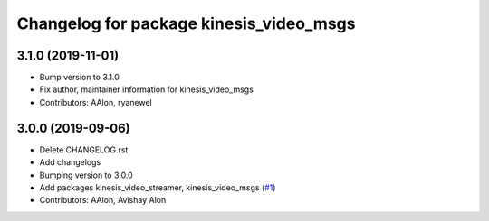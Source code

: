 ^^^^^^^^^^^^^^^^^^^^^^^^^^^^^^^^^^^^^^^^
Changelog for package kinesis_video_msgs
^^^^^^^^^^^^^^^^^^^^^^^^^^^^^^^^^^^^^^^^

3.1.0 (2019-11-01)
------------------
* Bump version to 3.1.0
* Fix author, maintainer information for kinesis_video_msgs
* Contributors: AAlon, ryanewel

3.0.0 (2019-09-06)
------------------
* Delete CHANGELOG.rst
* Add changelogs
* Bumping version to 3.0.0
* Add packages kinesis_video_streamer, kinesis_video_msgs (`#1 <https://github.com/aws-robotics/kinesisvideo-ros2/issues/1>`_)
* Contributors: AAlon, Avishay Alon
